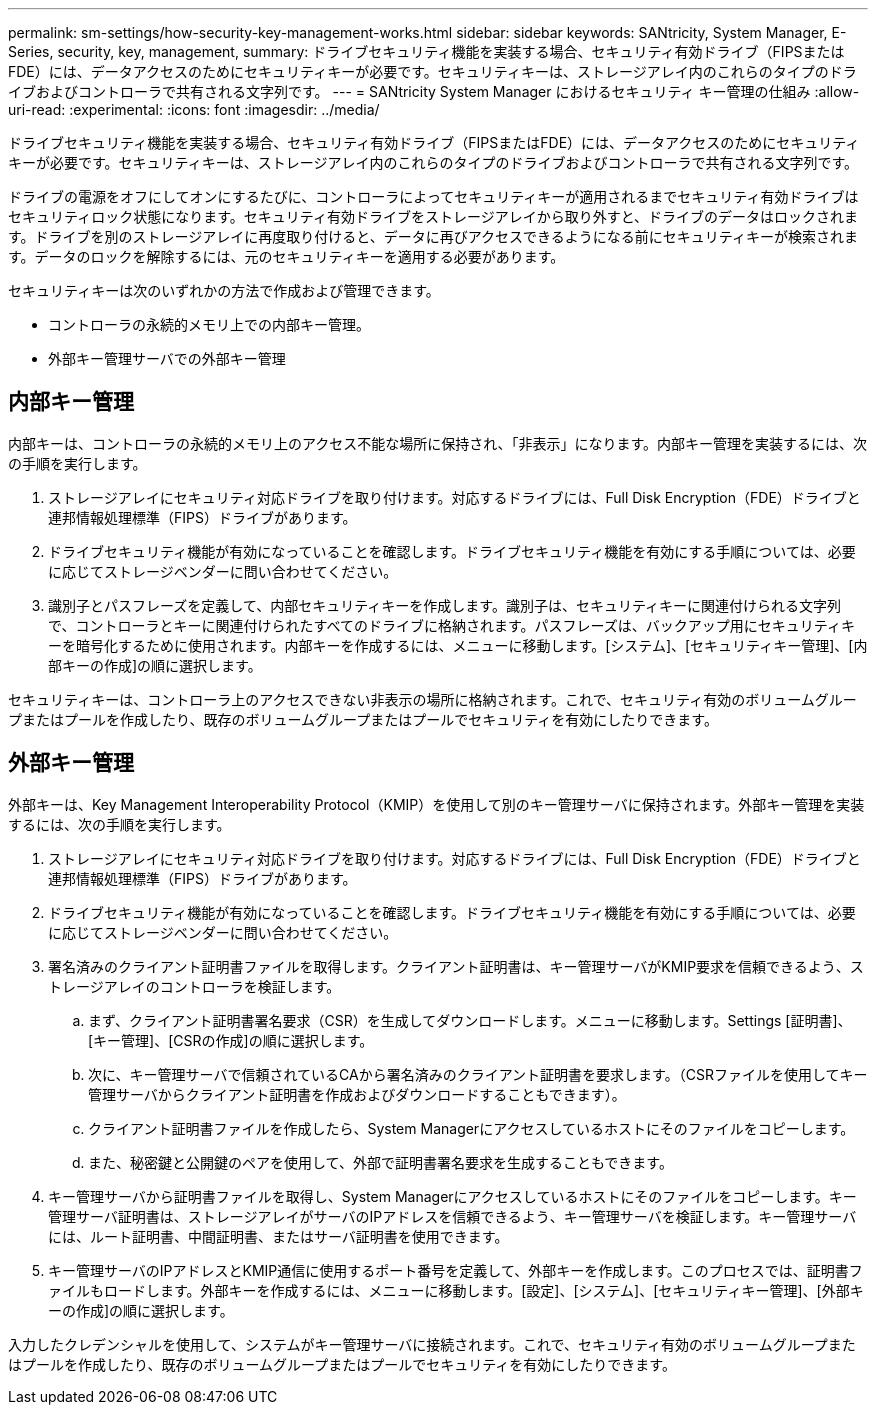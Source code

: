 ---
permalink: sm-settings/how-security-key-management-works.html 
sidebar: sidebar 
keywords: SANtricity, System Manager, E-Series, security, key, management, 
summary: ドライブセキュリティ機能を実装する場合、セキュリティ有効ドライブ（FIPSまたはFDE）には、データアクセスのためにセキュリティキーが必要です。セキュリティキーは、ストレージアレイ内のこれらのタイプのドライブおよびコントローラで共有される文字列です。 
---
= SANtricity System Manager におけるセキュリティ キー管理の仕組み
:allow-uri-read: 
:experimental: 
:icons: font
:imagesdir: ../media/


[role="lead"]
ドライブセキュリティ機能を実装する場合、セキュリティ有効ドライブ（FIPSまたはFDE）には、データアクセスのためにセキュリティキーが必要です。セキュリティキーは、ストレージアレイ内のこれらのタイプのドライブおよびコントローラで共有される文字列です。

ドライブの電源をオフにしてオンにするたびに、コントローラによってセキュリティキーが適用されるまでセキュリティ有効ドライブはセキュリティロック状態になります。セキュリティ有効ドライブをストレージアレイから取り外すと、ドライブのデータはロックされます。ドライブを別のストレージアレイに再度取り付けると、データに再びアクセスできるようになる前にセキュリティキーが検索されます。データのロックを解除するには、元のセキュリティキーを適用する必要があります。

セキュリティキーは次のいずれかの方法で作成および管理できます。

* コントローラの永続的メモリ上での内部キー管理。
* 外部キー管理サーバでの外部キー管理




== 内部キー管理

内部キーは、コントローラの永続的メモリ上のアクセス不能な場所に保持され、「非表示」になります。内部キー管理を実装するには、次の手順を実行します。

. ストレージアレイにセキュリティ対応ドライブを取り付けます。対応するドライブには、Full Disk Encryption（FDE）ドライブと連邦情報処理標準（FIPS）ドライブがあります。
. ドライブセキュリティ機能が有効になっていることを確認します。ドライブセキュリティ機能を有効にする手順については、必要に応じてストレージベンダーに問い合わせてください。
. 識別子とパスフレーズを定義して、内部セキュリティキーを作成します。識別子は、セキュリティキーに関連付けられる文字列で、コントローラとキーに関連付けられたすべてのドライブに格納されます。パスフレーズは、バックアップ用にセキュリティキーを暗号化するために使用されます。内部キーを作成するには、メニューに移動します。[システム]、[セキュリティキー管理]、[内部キーの作成]の順に選択します。


セキュリティキーは、コントローラ上のアクセスできない非表示の場所に格納されます。これで、セキュリティ有効のボリュームグループまたはプールを作成したり、既存のボリュームグループまたはプールでセキュリティを有効にしたりできます。



== 外部キー管理

外部キーは、Key Management Interoperability Protocol（KMIP）を使用して別のキー管理サーバに保持されます。外部キー管理を実装するには、次の手順を実行します。

. ストレージアレイにセキュリティ対応ドライブを取り付けます。対応するドライブには、Full Disk Encryption（FDE）ドライブと連邦情報処理標準（FIPS）ドライブがあります。
. ドライブセキュリティ機能が有効になっていることを確認します。ドライブセキュリティ機能を有効にする手順については、必要に応じてストレージベンダーに問い合わせてください。
. 署名済みのクライアント証明書ファイルを取得します。クライアント証明書は、キー管理サーバがKMIP要求を信頼できるよう、ストレージアレイのコントローラを検証します。
+
.. まず、クライアント証明書署名要求（CSR）を生成してダウンロードします。メニューに移動します。Settings [証明書]、[キー管理]、[CSRの作成]の順に選択します。
.. 次に、キー管理サーバで信頼されているCAから署名済みのクライアント証明書を要求します。（CSRファイルを使用してキー管理サーバからクライアント証明書を作成およびダウンロードすることもできます）。
.. クライアント証明書ファイルを作成したら、System Managerにアクセスしているホストにそのファイルをコピーします。
.. また、秘密鍵と公開鍵のペアを使用して、外部で証明書署名要求を生成することもできます。


. キー管理サーバから証明書ファイルを取得し、System Managerにアクセスしているホストにそのファイルをコピーします。キー管理サーバ証明書は、ストレージアレイがサーバのIPアドレスを信頼できるよう、キー管理サーバを検証します。キー管理サーバには、ルート証明書、中間証明書、またはサーバ証明書を使用できます。
. キー管理サーバのIPアドレスとKMIP通信に使用するポート番号を定義して、外部キーを作成します。このプロセスでは、証明書ファイルもロードします。外部キーを作成するには、メニューに移動します。[設定]、[システム]、[セキュリティキー管理]、[外部キーの作成]の順に選択します。


入力したクレデンシャルを使用して、システムがキー管理サーバに接続されます。これで、セキュリティ有効のボリュームグループまたはプールを作成したり、既存のボリュームグループまたはプールでセキュリティを有効にしたりできます。
